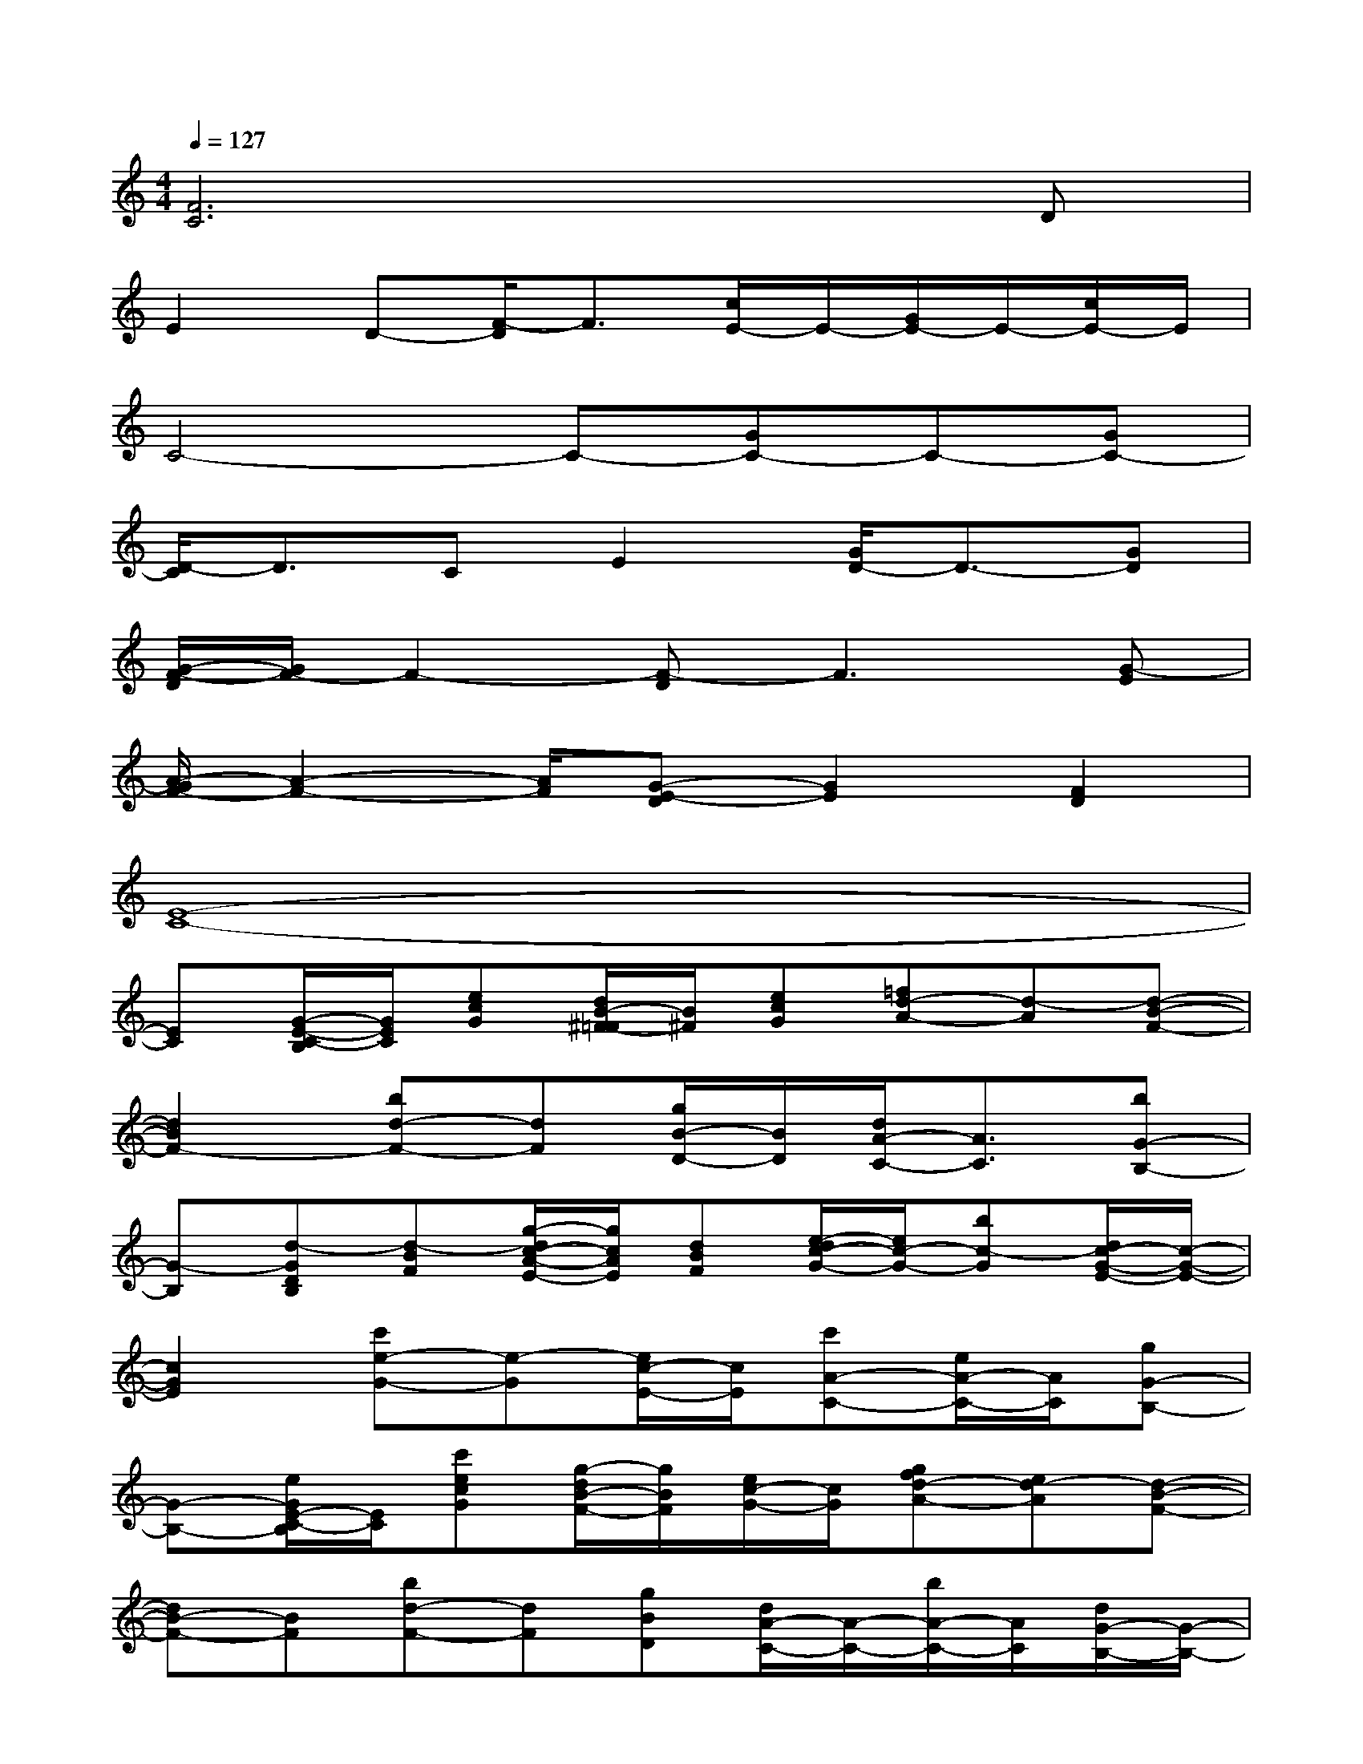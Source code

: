X:1
T:
M:4/4
L:1/8
Q:1/4=127
K:C%0sharps
V:1
[F6C6]xD|
E2D-[F/2-D/2]F3/2[c/2E/2-]E/2-[G/2E/2-]E/2-[c/2E/2-]E/2|
C4-C-[GC-]C-[GC-]|
[D/2-C/2]D3/2CE2[G/2D/2-]D3/2-[GD]|
[G/2-F/2-D/2][G/2F/2-]F2-[F-D]F3[G-E]|
[A/2-G/2F/2-][A2-F2-][A/2F/2][G-E-D][G2E2][F2D2]|
[E8-C8-]|
[EC][G/2-E/2-C/2-B,/2][G/2E/2C/2][ecG][d/2B/2-^F/2-=F/2][B/2^F/2][ecG][=fd-A-][d-A][d-B-F-]|
[d2B2F2-][bd-F-][dF][g/2B/2-D/2-][B/2D/2][d/2A/2-C/2-][A3/2C3/2][bG-B,-]|
[G-B,][d-GDB,][d-BF][g/2-d/2c/2-A/2-E/2-][g/2c/2A/2E/2][dBF][e/2-d/2c/2-G/2-][e/2c/2-G/2-][bc-G][d/2c/2-G/2-E/2-][c/2-G/2-E/2-]|
[c2G2E2][c'e-G-][e-G][e/2c/2-E/2-][c/2E/2][c'A-C-][e/2A/2-C/2-][A/2C/2][gG-B,-]|
[G-B,-][e/2G/2E/2-C/2-B,/2][E/2C/2][c'ecG][g/2-d/2B/2-F/2-][g/2B/2F/2][e/2c/2-G/2-][c/2G/2][gfd-A-][ed-A][d-B-F-]|
[dB-F-][BF][bd-F-][dF][gBD][d/2A/2-C/2-][A/2-C/2-][b/2A/2-C/2-][A/2C/2][d/2G/2-B,/2-][G/2-B,/2-]|
[G-B,-][d/2G/2-D/2-B,/2-][G/2D/2B,/2][b/2d/2-B/2-F/2-][d/2B/2F/2][g/2-c/2A/2-E/2-][g/2A/2E/2][dBF][gec-G-][dc-G][g/2c/2-G/2-E/2-][c/2-G/2-E/2-]|
[c/2-G/2-E/2-][e/2c/2-G/2-E/2-][c-GE][c'/2-e/2-c/2G/2-][c'/2e/2-G/2-][eG][gcE][e/2A/2-C/2-][A3/2C3/2][c'G-B,-]|
[GB,][gAEC][ecG][e/2-d/2B/2-F/2-][e/2-B/2F/2][e/2c/2-G/2-][c/2G/2][c'g-e-B-][ge-B][f/2-e/2c/2-A/2-][f/2-c/2-A/2-]